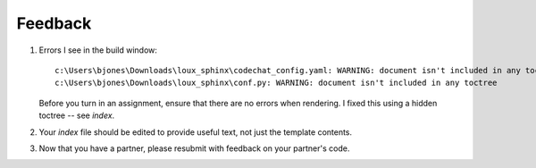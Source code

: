 ********
Feedback
********

#.  Errors I see in the build window::

        c:\Users\bjones\Downloads\loux_sphinx\codechat_config.yaml: WARNING: document isn't included in any toctree
        c:\Users\bjones\Downloads\loux_sphinx\conf.py: WARNING: document isn't included in any toctree

    Before you turn in an assignment, ensure that there are no errors when rendering. I fixed this using a hidden toctree -- see `index`.
#.  Your `index` file should be edited to provide useful text, not just the template contents.
#.  Now that you have a partner, please resubmit with feedback on your partner's code.